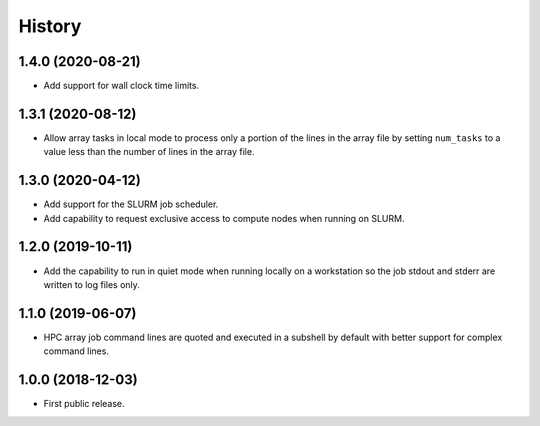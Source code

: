 .. :changelog:

History
=======

1.4.0 (2020-08-21)
---------------------
* Add support for wall clock time limits.

1.3.1 (2020-08-12)
---------------------
* Allow array tasks in local mode to process only a portion of the lines in the array file
  by setting ``num_tasks`` to a value less than the number of lines in the array file.

1.3.0 (2020-04-12)
---------------------
* Add support for the SLURM job scheduler.
* Add capability to request exclusive access to compute nodes when running on SLURM.

1.2.0 (2019-10-11)
---------------------
* Add the capability to run in quiet mode when running locally on a workstation
  so the job stdout and stderr are written to log files only.

1.1.0 (2019-06-07)
---------------------
* HPC array job command lines are quoted and executed in a subshell by default with better support for complex command lines.

1.0.0 (2018-12-03)
---------------------

* First public release.
